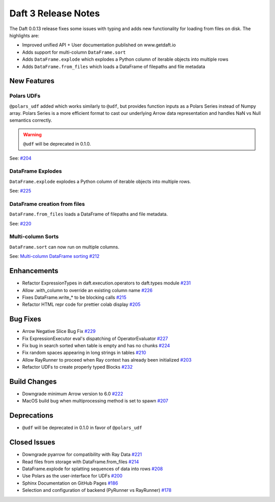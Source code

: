 Daft 3 Release Notes
=========================

The Daft 0.0.13 release fixes some issues with typing and adds new functionality for loading from files on disk. The highlights are:

* Improved unified API + User documentation published on www.getdaft.io
* Adds support for multi-column ``DataFrame.sort``
* Adds ``DataFrame.explode`` which explodes a Python column of iterable objects into multiple rows
* Adds ``DataFrame.from_files`` which loads a DataFrame of filepaths and file metadata


New Features
------------

Polars UDFs
^^^^^^^^^^^

``@polars_udf`` added which works similarly to ``@udf``, but provides function inputs as a Polars Series instead of Numpy array. Polars Series is a more efficient format to cast our underlying Arrow data representation and handles NaN vs Null semantics correctly.

.. WARNING::

    ``@udf`` will be deprecated in 0.1.0.


See: `#204 <https://github.com/Eventual-Inc/Daft/pull/204>`_

DataFrame Explodes
^^^^^^^^^^^^^^^^^^

``DataFrame.explode`` explodes a Python column of iterable objects into multiple rows.

See: `#225 <https://github.com/Eventual-Inc/Daft/pull/225>`_

DataFrame creation from files
^^^^^^^^^^^^^^^^^^^^^^^^^^^^^

``DataFrame.from_files`` loads a DataFrame of filepaths and file metadata.

See: `#220 <https://github.com/Eventual-Inc/Daft/pull/220>`_

Multi-column Sorts
^^^^^^^^^^^^^^^^^^

``DataFrame.sort`` can now run on multiple columns.

See: `Multi-column DataFrame sorting #212 <https://github.com/Eventual-Inc/Daft/pull/212>`_

Enhancements
------------

* Refactor ExpressionTypes in daft.execution.operators to daft.types module `#231 <https://github.com/Eventual-Inc/Daft/pull/231>`_
* Allow .with\_column to override an existing column name `#226 <https://github.com/Eventual-Inc/Daft/pull/226>`_
* Fixes DataFrame.write\_\* to be blocking calls `#215 <https://github.com/Eventual-Inc/Daft/pull/215>`_
* Refactor HTML repr code for prettier colab display `#205 <https://github.com/Eventual-Inc/Daft/pull/205>`_

Bug Fixes
---------

* Arrow Negative Slice Bug Fix `#229 <https://github.com/Eventual-Inc/Daft/pull/229>`_
* Fix ExpressionExecutor eval's dispatching of OperatorEvaluator `#227 <https://github.com/Eventual-Inc/Daft/pull/227>`_
* Fix bug in search sorted when table is empty and has no chunks `#224 <https://github.com/Eventual-Inc/Daft/pull/224>`_
* Fix random spaces appearing in long strings in tables `#210 <https://github.com/Eventual-Inc/Daft/pull/210>`_
* Allow RayRunner to proceed when Ray context has already been initialized `#203 <https://github.com/Eventual-Inc/Daft/pull/203>`_
* Refactor UDFs to create properly typed Blocks `#232 <https://github.com/Eventual-Inc/Daft/pull/232>`_

Build Changes
-------------

* Downgrade minimum Arrow version to 6.0 `#222 <https://github.com/Eventual-Inc/Daft/pull/222>`_
* MacOS build bug when multiprocessing method is set to spawn `#207 <https://github.com/Eventual-Inc/Daft/pull/207>`_


Deprecations
------------

* ``@udf`` will be deprecated in 0.1.0 in favor of ``@polars_udf``


Closed Issues
-------------

* Downgrade pyarrow for compatibility with Ray Data `#221 <https://github.com/Eventual-Inc/Daft/issues/221>`_
* Read files from storage with DataFrame.from\_files `#214 <https://github.com/Eventual-Inc/Daft/issues/214>`_
* DataFrame.explode for splatting sequences of data into rows `#208 <https://github.com/Eventual-Inc/Daft/issues/208>`_
* Use Polars as the user-interface for UDFs `#200 <https://github.com/Eventual-Inc/Daft/issues/200>`_
* Sphinx Documentation on GitHub Pages `#186 <https://github.com/Eventual-Inc/Daft/issues/186>`_
* Selection and configuration of backend (PyRunner vs RayRunner) `#178 <https://github.com/Eventual-Inc/Daft/issues/178>`_
